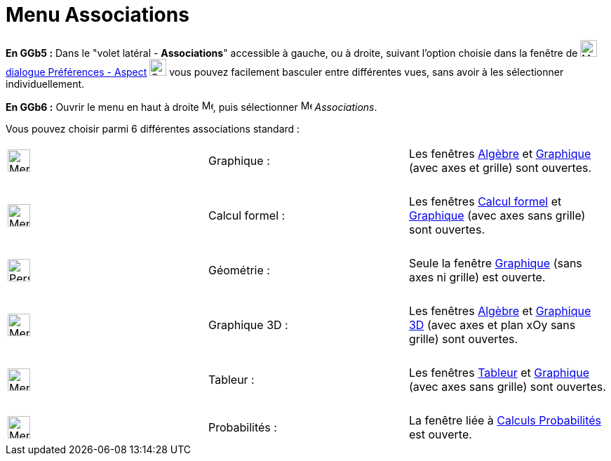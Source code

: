 = Menu Associations
:page-en: Sidebar
ifdef::env-github[:imagesdir: /fr/modules/ROOT/assets/images]

*En GGb5 :* Dans le "volet latéral - *Associations*" accessible à gauche, ou à droite, suivant l'option choisie dans la fenêtre de
image:Menu_Properties_Gear.png[Menu Properties Gear.png,width=24,height=24] xref:/Dialogue_Options.adoc[dialogue
Préférences - Aspect] image:Options-layout24.png[Options-layout24.png,width=24,height=24] vous pouvez facilement
basculer entre différentes vues, sans avoir à les sélectionner individuellement.

*En GGb6 :*   Ouvrir le menu en haut à droite image:16px-Menu-button-open-menu.svg.png[Menu-button-open-menu.svg,width=16,height=16], puis sélectionner image:16px-Menu-perspectives.svg.png[Menu-perspectives.svg,width=16,height=16] _Associations_.

Vous pouvez choisir parmi 6 différentes associations standard :

[cols=",,",]
|===
|image:32px-Menu_view_algebra.png[Menu view algebra.png,width=32,height=32] |Graphique : |Les fenêtres
xref:/Algèbre.adoc[Algèbre] et xref:/Graphique.adoc[Graphique] (avec axes et grille) sont ouvertes.

|  | |

|image:32px-Menu_view_cas.png[Menu view cas.png,width=32,height=32] |Calcul formel : |Les fenêtres
xref:/Calcul_formel.adoc[Calcul formel] et xref:/Graphique.adoc[Graphique] (avec axes sans grille) sont ouvertes.

|  | |

|image:32px-Perspectives_geometry.png[Perspectives geometry.png,width=32,height=32] |Géométrie : |Seule la fenêtre
xref:/Graphique.adoc[Graphique] (sans axes ni grille) est ouverte.

|  | |

|image:Menu_view_graphics3D.png[Menu view graphics3D.png,width=32,height=32] |Graphique 3D : |Les fenêtres
xref:/Algèbre.adoc[Algèbre] et xref:/Graphique_3D.adoc[Graphique 3D] (avec axes et plan xOy sans grille) sont ouvertes.

|  | |

|image:32px-Menu_view_spreadsheet.png[Menu view spreadsheet.png,width=32,height=32] |Tableur : |Les fenêtres
xref:/Tableur.adoc[Tableur] et xref:/Graphique.adoc[Graphique] (avec axes sans grille) sont ouvertes.

|  | |

|image:32px-Menu_view_probability.png[Menu view probability.png,width=32,height=32] |Probabilités : |La fenêtre liée à
xref:/tools/Calculs_Probabilités.adoc[Calculs Probabilités] est ouverte.
|===
